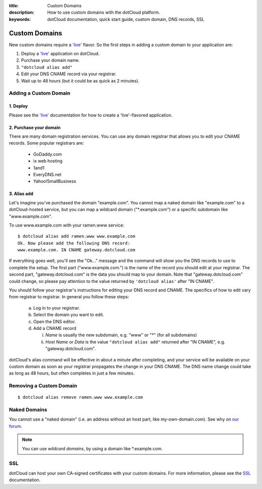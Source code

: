 :title: Custom Domains
:description: How to use custom domains with the dotCloud platform.
:keywords: dotCloud documentation, quick start guide, custom domain, DNS records, SSL

Custom Domains
==============

New custom domains require a `'live'`_ flavor. So the first steps in
adding a custom domain to your application are:

1. Deploy a `'live'`_ application on dotCloud.
2. Purchase your domain name.
3. ``"dotcloud alias add"``
4. Edit your DNS CNAME record via your registrar.
5. Wait up to 48 hours (but it could be as quick as 2 minutes).

Adding a Custom Domain
----------------------

1. Deploy
.........

Please see the `'live'`_ documentation for how to create a
'live'-flavored application.

2. Purchase your domain
.......................

There are many domain registration services. You can use any domain
registrar that allows you to edit your CNAME records. Some popular registrars are:

  * GoDaddy.com
  * ix web hosting
  * 1and1
  * EveryDNS.net
  * Yahoo!SmallBusiness

3. Alias add
............

Let's imagine you've purchased the domain "example.com". You cannot
map a naked domain like "example.com" to a dotCloud-hosted service,
but you can map a wildcard domain ("\*.example.com") or a specific
subdomain like "www.example.com".

To use www.example.com with your ramen.www service::

   $ dotcloud alias add ramen.www www.example.com
   Ok. Now please add the following DNS record:
   www.example.com. IN CNAME gateway.dotcloud.com

If everything goes well, you'll see the "Ok..." message and the
command will show you the DNS records to use to complete the
setup. The first part ("www.example.com.") is the name of the record
you should edit at your registrar. The second part,
"gateway.dotcloud.com" is the data you should map to your domain. Note
that "gateway.dotcloud.com" could change, so please pay attention to
the value returned by ``'dotcloud alias'`` after "IN CNAME".

You should follow your registrar's instructions for editing your DNS
record and CNAME. The specifics of how to edit vary from registrar to
registrar. In general you follow these steps:

   a. Log in to your registrar.
   b. Select the domain you want to edit.
   c. Open the DNS editor.
   d. Add a CNAME record

      i. *Name* is usually the new subdomain, e.g. "www" or "\*" (for all subdomains)
      ii. *Host Name* or *Data* is the value ``"dotcloud alias add"`` returned after "IN CNAME", e.g. "gateway.dotcloud.com".

dotCloud's alias command will be effective in about a minute after
completing, and your service will be available on your custom domain
as soon as your registrar propagates the change in your DNS CNAME. The
DNS name change could take as long as 48 hours, but often completes in
just a few minutes.

Removing a Custom Domain
------------------------

::

   $ dotcloud alias remove ramen.www www.example.com


Naked Domains
-------------

You cannot use a "naked domain" (i.e. an address without an host part, like
my-own-domain.com). See why on `our forum <http://answers.dotcloud.com/question/2/more-flexible-aliases-that-dont-require-a>`_.

.. note::

   You can use *wildcard domains*, by using a domain like \*.example.com.



SSL
---

dotCloud can host your own CA-signed certificates with your custom domains.
For more information, please see the SSL_ documentation.

.. _`'live'`: ../flavors
.. _ticket: http://dotcloud.zendesk.com
.. _SSL: ../ssl
